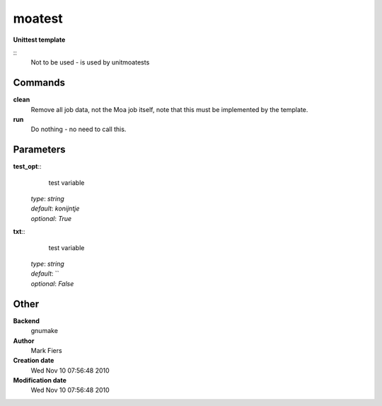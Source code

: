 moatest
------------------------------------------------

**Unittest template**

::
    Not to be used - is used by unitmoatests


Commands
~~~~~~~~

**clean**
  Remove all job data, not the Moa job itself, note that this must be implemented by the template.


**run**
  Do nothing - no need to call this.





Parameters
~~~~~~~~~~



**test_opt**::
    test variable

  | *type*: `string`
  | *default*: `konijntje`
  | *optional*: `True`



**txt**::
    test variable

  | *type*: `string`
  | *default*: ``
  | *optional*: `False`



Other
~~~~~

**Backend**
  gnumake
**Author**
  Mark Fiers
**Creation date**
  Wed Nov 10 07:56:48 2010
**Modification date**
  Wed Nov 10 07:56:48 2010



